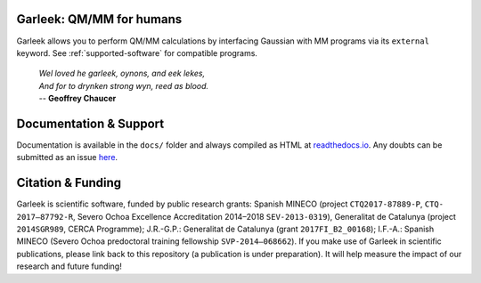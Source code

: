 Garleek: QM/MM for humans
=========================

Garleek allows you to perform QM/MM calculations by interfacing Gaussian
with MM programs via its ``external`` keyword. See :ref:`supported-software`
for compatible programs.

    |    *Wel loved he garleek, oynons, and eek lekes,*
    |    *And for to drynken strong wyn, reed as blood.*
    |    -- **Geoffrey Chaucer**


Documentation & Support
=======================

Documentation is available in the ``docs/`` folder and always compiled as HTML at `readthedocs.io <https://garleek.readthedocs.io>`_. Any doubts can be submitted as an issue `here <https://github.com/insilichem/garleek/issues>`_.

Citation & Funding
==================

Garleek is scientific software, funded by public research grants: Spanish MINECO (project ``CTQ2017-87889-P``, ``CTQ‐2017–87792‐R``, Severo Ochoa Excellence Accreditation 2014–2018 ``SEV‐2013‐0319``), Generalitat de Catalunya (project ``2014SGR989``, CERCA Programme); J.R.-G.P.: Generalitat de Catalunya (grant ``2017FI_B2_00168``); I.F.-A.: Spanish MINECO (Severo Ochoa predoctoral training fellowship ``SVP‐2014–068662``). If you make use of Garleek in scientific publications, please link back to this repository (a publication is under preparation). It will help measure the impact of our research and future funding!